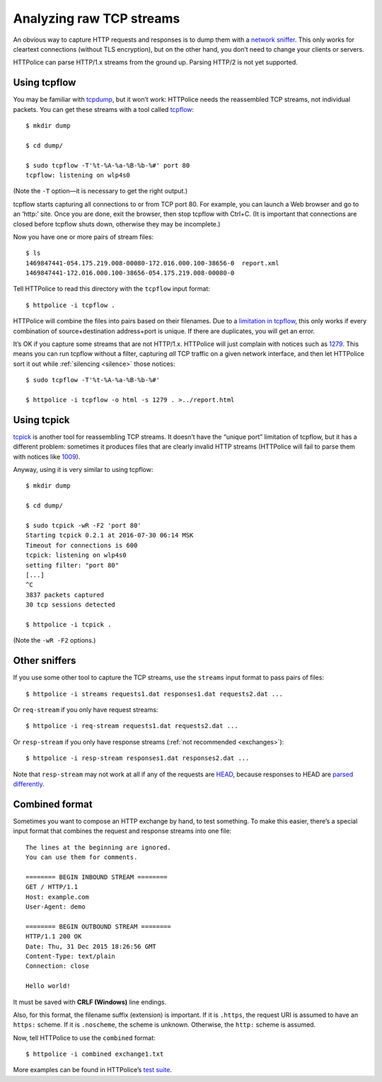 Analyzing raw TCP streams
=========================

.. highlight:: console

An obvious way to capture HTTP requests and responses
is to dump them with a `network sniffer`__.
This only works for cleartext connections (without TLS encryption),
but on the other hand, you don’t need to change your clients or servers.

__ https://en.wikipedia.org/wiki/Packet_analyzer

HTTPolice can parse HTTP/1.x streams from the ground up.
Parsing HTTP/2 is not yet supported.


Using tcpflow
-------------
You may be familiar with `tcpdump`__, but it won’t work:
HTTPolice needs the reassembled TCP streams, not individual packets.
You can get these streams with a tool called `tcpflow`__::

  $ mkdir dump

  $ cd dump/

  $ sudo tcpflow -T'%t-%A-%a-%B-%b-%#' port 80
  tcpflow: listening on wlp4s0

__ https://en.wikipedia.org/wiki/Tcpdump
__ https://github.com/simsong/tcpflow

(Note the ``-T`` option—it is necessary to get the right output.)

tcpflow starts capturing all connections to or from TCP port 80.
For example, you can launch a Web browser and go to an ‘http:’ site.
Once you are done, exit the browser, then stop tcpflow with Ctrl+C.
(It is important that connections are closed before tcpflow shuts down,
otherwise they may be incomplete.)

Now you have one or more pairs of stream files::

  $ ls
  1469847441-054.175.219.008-00080-172.016.000.100-38656-0  report.xml
  1469847441-172.016.000.100-38656-054.175.219.008-00080-0

Tell HTTPolice to read this directory with the ``tcpflow`` input format::

  $ httpolice -i tcpflow .

HTTPolice will combine the files into pairs based on their filenames.
Due to a `limitation in tcpflow`__, this only works if
every combination of source+destination address+port is unique.
If there are duplicates, you will get an error.

__ https://github.com/simsong/tcpflow/issues/128

It’s OK if you capture some streams that are not HTTP/1.x.
HTTPolice will just complain with notices such as `1279`__.
This means you can run tcpflow without a filter, capturing *all* TCP traffic
on a given network interface, and then let HTTPolice sort it out
while :ref:`silencing <silence>` those notices::

  $ sudo tcpflow -T'%t-%A-%a-%B-%b-%#'

  $ httpolice -i tcpflow -o html -s 1279 . >../report.html

__ http://pythonhosted.org/HTTPolice/notices.html#1279

Using tcpick
------------
`tcpick`__ is another tool for reassembling TCP streams.
It doesn’t have the “unique port” limitation of tcpflow,
but it has a different problem:
sometimes it produces files that are clearly invalid HTTP streams
(HTTPolice will fail to parse them with notices like `1009`__).

__ http://tcpick.sourceforge.net/
__ http://pythonhosted.org/HTTPolice/notices.html#1009

Anyway, using it is very similar to using tcpflow::

  $ mkdir dump

  $ cd dump/

  $ sudo tcpick -wR -F2 'port 80'
  Starting tcpick 0.2.1 at 2016-07-30 06:14 MSK
  Timeout for connections is 600
  tcpick: listening on wlp4s0
  setting filter: "port 80"
  [...]
  ^C
  3837 packets captured
  30 tcp sessions detected

  $ httpolice -i tcpick .

(Note the ``-wR -F2`` options.)


Other sniffers
--------------
If you use some other tool to capture the TCP streams,
use the ``streams`` input format to pass pairs of files::

  $ httpolice -i streams requests1.dat responses1.dat requests2.dat ...

Or ``req-stream`` if you only have request streams::

  $ httpolice -i req-stream requests1.dat requests2.dat ...

Or ``resp-stream`` if you only have response streams
(:ref:`not recommended <exchanges>`)::

  $ httpolice -i resp-stream responses1.dat responses2.dat ...

Note that ``resp-stream`` may not work at all
if any of the requests are `HEAD`__,
because responses to HEAD are `parsed differently`__.

__ https://tools.ietf.org/html/rfc7231#section-4.3.2
__ https://tools.ietf.org/html/rfc7230#section-3.3.3


Combined format
---------------
.. highlight:: none

Sometimes you want to compose an HTTP exchange by hand, to test something.
To make this easier, there’s a special input format
that combines the request and response streams into one file::

  The lines at the beginning are ignored.
  You can use them for comments.
  
  ======== BEGIN INBOUND STREAM ========
  GET / HTTP/1.1
  Host: example.com
  User-Agent: demo
  
  ======== BEGIN OUTBOUND STREAM ========
  HTTP/1.1 200 OK
  Date: Thu, 31 Dec 2015 18:26:56 GMT
  Content-Type: text/plain
  Connection: close
  
  Hello world!

It must be saved with **CRLF (Windows)** line endings.

Also, for this format, the filename suffix (extension) is important.
If it is ``.https``, the request URI is assumed to have an ``https:`` scheme.
If it is ``.noscheme``, the scheme is unknown.
Otherwise, the ``http:`` scheme is assumed.

.. highlight:: console

Now, tell HTTPolice to use the ``combined`` format::

  $ httpolice -i combined exchange1.txt

More examples can be found in HTTPolice’s `test suite`__.

__ https://github.com/vfaronov/httpolice/tree/master/test/combined_data
